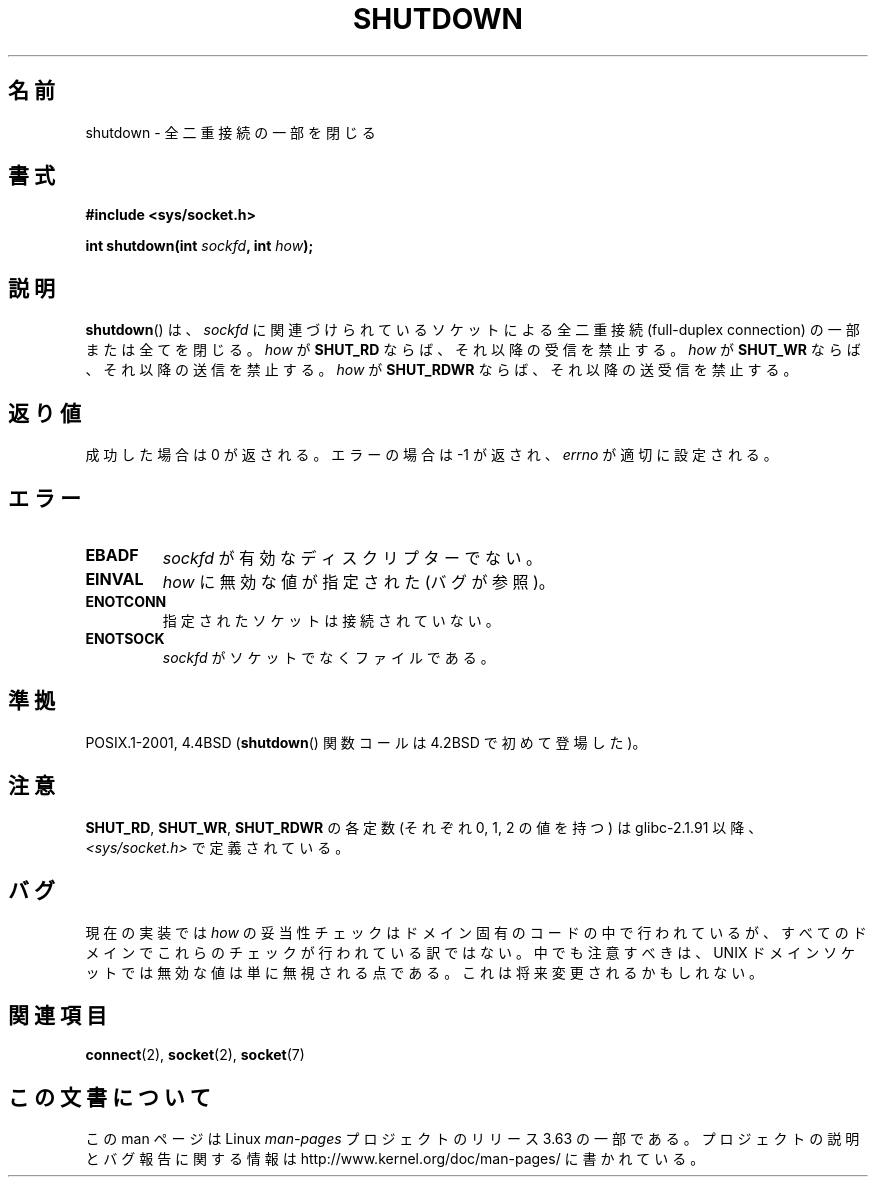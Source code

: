 .\" Copyright (c) 1983, 1991 The Regents of the University of California.
.\" All rights reserved.
.\"
.\" %%%LICENSE_START(BSD_4_CLAUSE_UCB)
.\" Redistribution and use in source and binary forms, with or without
.\" modification, are permitted provided that the following conditions
.\" are met:
.\" 1. Redistributions of source code must retain the above copyright
.\"    notice, this list of conditions and the following disclaimer.
.\" 2. Redistributions in binary form must reproduce the above copyright
.\"    notice, this list of conditions and the following disclaimer in the
.\"    documentation and/or other materials provided with the distribution.
.\" 3. All advertising materials mentioning features or use of this software
.\"    must display the following acknowledgement:
.\"	This product includes software developed by the University of
.\"	California, Berkeley and its contributors.
.\" 4. Neither the name of the University nor the names of its contributors
.\"    may be used to endorse or promote products derived from this software
.\"    without specific prior written permission.
.\"
.\" THIS SOFTWARE IS PROVIDED BY THE REGENTS AND CONTRIBUTORS ``AS IS'' AND
.\" ANY EXPRESS OR IMPLIED WARRANTIES, INCLUDING, BUT NOT LIMITED TO, THE
.\" IMPLIED WARRANTIES OF MERCHANTABILITY AND FITNESS FOR A PARTICULAR PURPOSE
.\" ARE DISCLAIMED.  IN NO EVENT SHALL THE REGENTS OR CONTRIBUTORS BE LIABLE
.\" FOR ANY DIRECT, INDIRECT, INCIDENTAL, SPECIAL, EXEMPLARY, OR CONSEQUENTIAL
.\" DAMAGES (INCLUDING, BUT NOT LIMITED TO, PROCUREMENT OF SUBSTITUTE GOODS
.\" OR SERVICES; LOSS OF USE, DATA, OR PROFITS; OR BUSINESS INTERRUPTION)
.\" HOWEVER CAUSED AND ON ANY THEORY OF LIABILITY, WHETHER IN CONTRACT, STRICT
.\" LIABILITY, OR TORT (INCLUDING NEGLIGENCE OR OTHERWISE) ARISING IN ANY WAY
.\" OUT OF THE USE OF THIS SOFTWARE, EVEN IF ADVISED OF THE POSSIBILITY OF
.\" SUCH DAMAGE.
.\" %%%LICENSE_END
.\"
.\"     $Id: shutdown.2,v 1.1.1.1 1999/03/21 22:52:23 freitag Exp $
.\"
.\" Modified Sat Jul 24 09:57:55 1993 by Rik Faith <faith@cs.unc.edu>
.\" Modified Tue Oct 22 22:04:51 1996 by Eric S. Raymond <esr@thyrsus.com>
.\" Modified 1998 by Andi Kleen
.\"
.\"*******************************************************************
.\"
.\" This file was generated with po4a. Translate the source file.
.\"
.\"*******************************************************************
.\"
.\" Japanese Version Copyright (c) 1996 Takeshi Hakamata
.\"         all rights reserved.
.\" Translated into Japanese Fri Jul 5 14:02:15 1996
.\"         by Takeshi Hakamata (a93sj077@j.dendai.ac.jp)
.\" Modified Wed Nov  5 22:16:28 JST 1997
.\"         by HANATAKA Shinya (hanataka@abyss.rim.or.jp)
.\" Updated Mon Jan 13 01:03:18 JST 2000 by Kentaro Shirakata <argrath@ub32.org>
.\" Updated Mon Oct 15 03:22:24 JST 2001 by Kentaro Shirakata <argrath@ub32.org>
.\" Updated 2013-05-06, Akihiro MOTOKI <amotoki@gmail.com>
.\"
.TH SHUTDOWN 2 2012\-09\-06 Linux "Linux Programmer's Manual"
.SH 名前
shutdown \- 全二重接続の一部を閉じる
.SH 書式
\fB#include <sys/socket.h>\fP
.sp
\fBint shutdown(int \fP\fIsockfd\fP\fB, int \fP\fIhow\fP\fB);\fP
.SH 説明
\fBshutdown\fP()  は、 \fIsockfd\fP に関連づけられているソケットによる全二重接続 (full\-duplex connection)
の一部または全てを閉じる。 \fIhow\fP が \fBSHUT_RD\fP ならば、それ以降の受信を禁止する。 \fIhow\fP が \fBSHUT_WR\fP
ならば、それ以降の送信を禁止する。 \fIhow\fP が \fBSHUT_RDWR\fP ならば、それ以降の送受信を禁止する。
.SH 返り値
成功した場合は 0 が返される。エラーの場合は \-1 が返され、 \fIerrno\fP が適切に設定される。
.SH エラー
.TP 
\fBEBADF\fP
\fIsockfd\fP が有効なディスクリプターでない。
.TP 
\fBEINVAL\fP
\fIhow\fP に無効な値が指定された (バグが参照)。
.TP 
\fBENOTCONN\fP
指定されたソケットは接続されていない。
.TP 
\fBENOTSOCK\fP
\fIsockfd\fP がソケットでなくファイルである。
.SH 準拠
POSIX.1\-2001, 4.4BSD (\fBshutdown\fP()  関数コールは 4.2BSD で初めて登場した)。
.SH 注意
\fBSHUT_RD\fP, \fBSHUT_WR\fP, \fBSHUT_RDWR\fP の各定数 (それぞれ 0, 1, 2 の値を持つ) は
glibc\-2.1.91 以降、 \fI<sys/socket.h>\fP で定義されている。
.SH バグ
.\" FIXME
.\" https://bugzilla.kernel.org/show_bug.cgi?id=47111
現在の実装では \fIhow\fP の妥当性チェックはドメイン固有のコードの中で行われているが、 すべてのドメインでこれらのチェックが行われている訳ではない。
中でも注意すべきは、 UNIX ドメインソケットでは無効な値は単に無視される点である。 これは将来変更されるかもしれない。
.SH 関連項目
\fBconnect\fP(2), \fBsocket\fP(2), \fBsocket\fP(7)
.SH この文書について
この man ページは Linux \fIman\-pages\fP プロジェクトのリリース 3.63 の一部
である。プロジェクトの説明とバグ報告に関する情報は
http://www.kernel.org/doc/man\-pages/ に書かれている。
